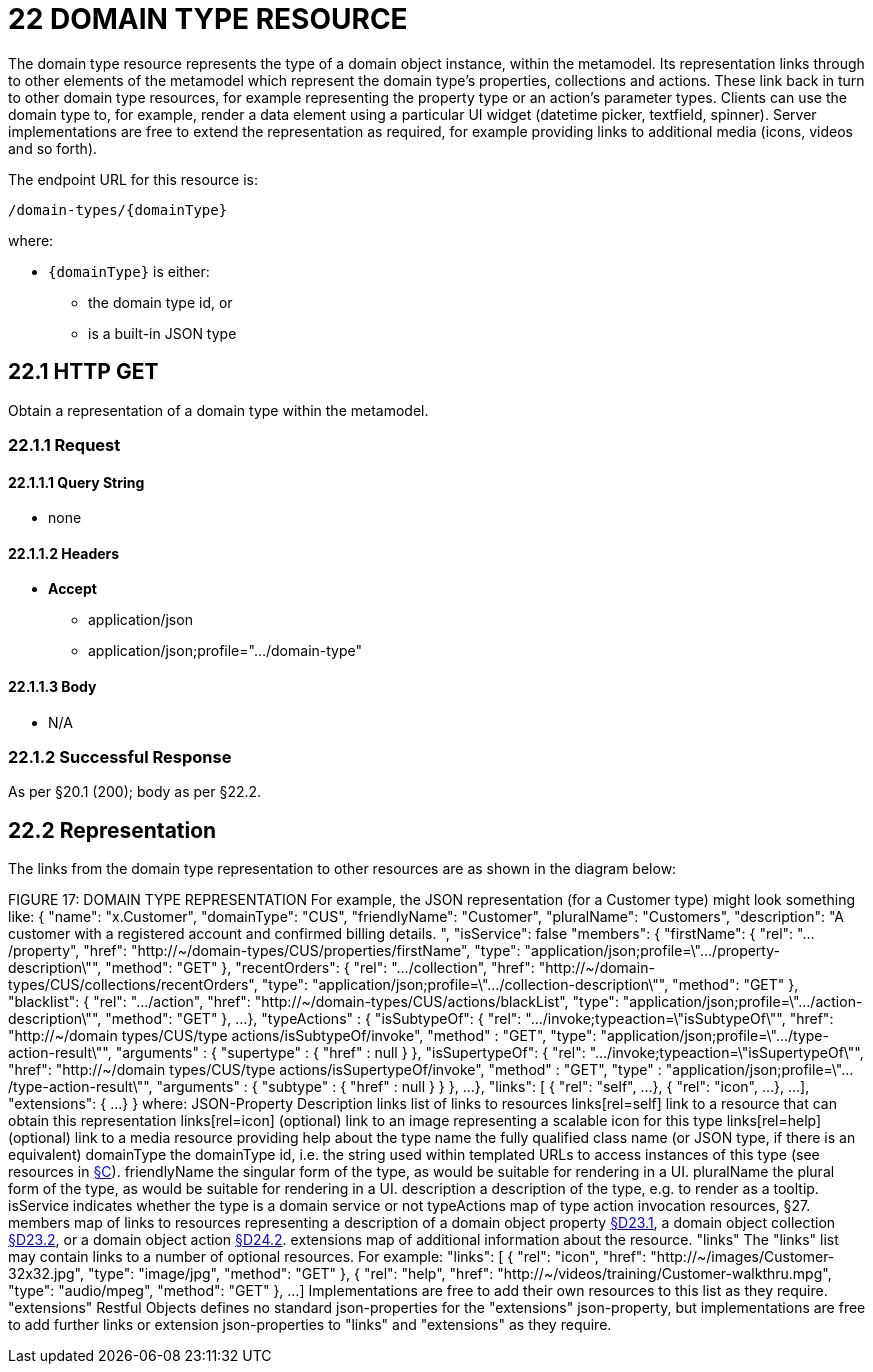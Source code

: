 = 22 DOMAIN TYPE RESOURCE

The domain type resource represents the type of a domain object instance, within the metamodel.
Its representation links through to other elements of the metamodel which represent the domain type's properties, collections and actions.
These link back in turn to other domain type resources, for example representing the property type or an action's parameter types.
Clients can use the domain type to, for example, render a data element using a particular UI widget (datetime picker, textfield, spinner).
Server implementations are free to extend the representation as required, for example providing links to additional media (icons, videos and so forth).

The endpoint URL for this resource is:

    /domain-types/{domainType}

where:

* `\{domainType}` is either:
** the domain type id, or
** is a built-in JSON type

== 22.1 HTTP GET

Obtain a representation of a domain type within the metamodel.

=== 22.1.1 Request

==== 22.1.1.1 Query String

* none

==== 22.1.1.2 Headers

* *Accept*

** application/json

** application/json;profile=".../domain-type"

==== 22.1.1.3 Body

* N/A

=== 22.1.2 Successful Response

As per §20.1 (200); body as per §22.2.

[#_22_2_representation]
== 22.2 Representation

The links from the domain type representation to other resources are as shown in the diagram below:

FIGURE 17: DOMAIN TYPE REPRESENTATION For example, the JSON representation (for a Customer type) might look something like:
{ "name": "x.Customer", "domainType": "CUS", "friendlyName": "Customer", "pluralName": "Customers", "description": "A customer with a registered account and confirmed billing details.
", "isService": false "members": { "firstName": { "rel": ".../property", "href":
"http://~/domain-types/CUS/properties/firstName", "type":
"application/json;profile=\".../property-description\"", "method": "GET" }, "recentOrders": { "rel": ".../collection", "href":
"http://~/domain-types/CUS/collections/recentOrders", "type":
"application/json;profile=\".../collection-description\"", "method": "GET" }, "blacklist": { "rel": ".../action", "href":
"http://~/domain-types/CUS/actions/blackList", "type":
"application/json;profile=\".../action-description\"", "method": "GET" }, ...
}, "typeActions" : { "isSubtypeOf": { "rel": ".../invoke;typeaction=\"isSubtypeOf\"", "href":
"http://~/domain types/CUS/type actions/isSubtypeOf/invoke", "method" : "GET", "type":
"application/json;profile=\".../type-action-result\"", "arguments" : { "supertype" : { "href" : null } }, "isSupertypeOf": { "rel": ".../invoke;typeaction=\"isSupertypeOf\"", "href":
"http://~/domain types/CUS/type actions/isSupertypeOf/invoke", "method" : "GET", "type" :
"application/json;profile=\".../type-action-result\"", "arguments" : { "subtype" : { "href" : null } } }, ...
}, "links": [ { "rel": "self", ...
}, { "rel": "icon", ...
}, ...
], "extensions": { ...
} } where:
JSON-Property Description links list of links to resources links[rel=self]    link to a resource that can obtain this representation links[rel=icon]    (optional) link to an image representing a scalable icon for this type links[rel=help]    (optional) link to a media resource providing help about the type name the fully qualified class name (or JSON type, if there is an equivalent) domainType the domainType id, i.e. the string used within templated URLs to access instances of this type (see resources in xref:section-c.adoc[§C]).
friendlyName the singular form of the type, as would be suitable for rendering in a UI.
pluralName the plural form of the type, as would be suitable for rendering in a UI.
description a description of the type, e.g. to render as a tooltip.
isService indicates whether the type is a domain service or not typeActions map of type action invocation resources, §27. members map of links to resources representing a description of a domain object property xref:section-d/chapter-23.adoc#_23_1_http_get[§D23.1], a domain object collection xref:section-d/chapter-23.adoc#_23_2_representation[§D23.2], or a domain object action xref:section-d/chapter-24.adoc#_24_2_representation[§D24.2]. extensions map of additional information about the resource.
"links" The "links" list may contain links to a number of optional resources.
For example:
"links": [ { "rel": "icon", "href": "http://~/images/Customer-32x32.jpg", "type": "image/jpg", "method": "GET" }, { "rel": "help", "href": "http://~/videos/training/Customer-walkthru.mpg", "type": "audio/mpeg", "method": "GET" }, ...
]
Implementations are free to add their own resources to this list as they require.
"extensions" Restful Objects defines no standard json-properties for the "extensions" json-property, but implementations are free to add further links or extension json-properties to "links" and "extensions" as they require.


